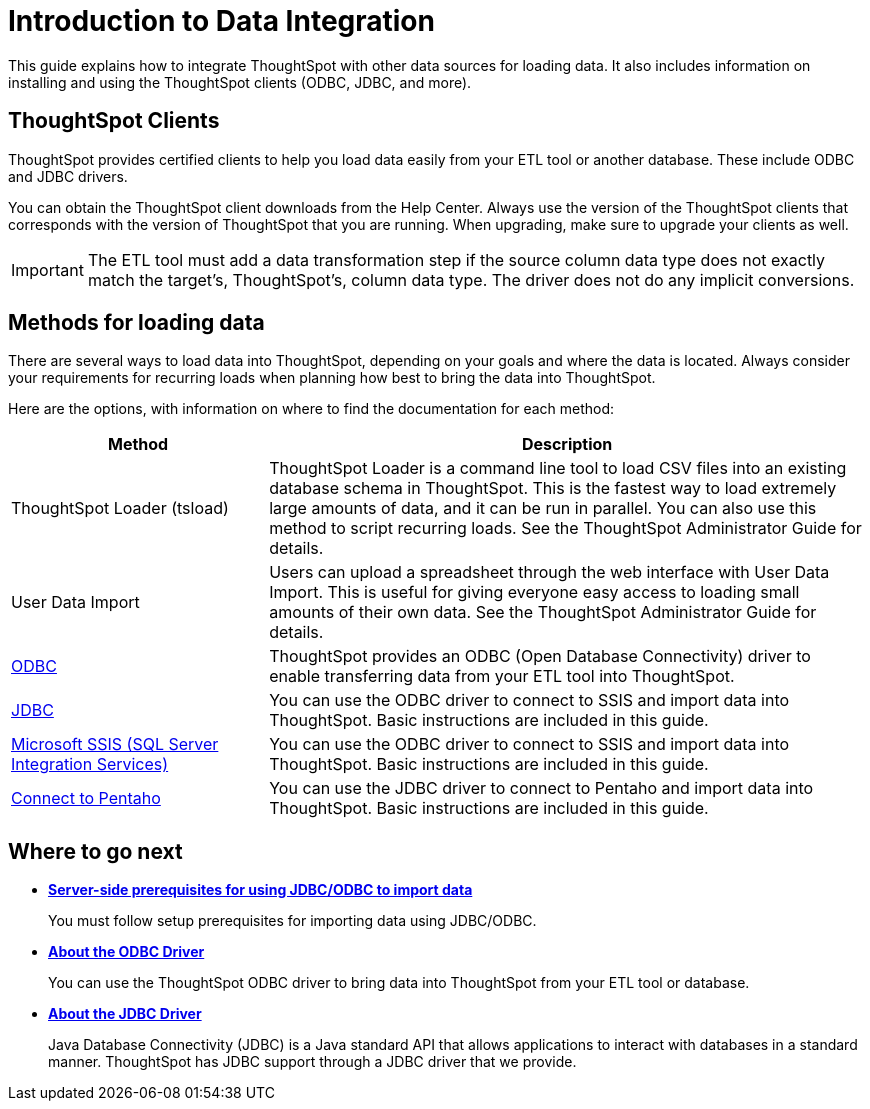 = Introduction to Data Integration
:last_updated: tbd

This guide explains how to integrate ThoughtSpot with other data sources for loading data.
It also includes information on installing and using the ThoughtSpot clients (ODBC, JDBC, and more).

== ThoughtSpot Clients

ThoughtSpot provides certified clients to help you load data easily from your ETL tool or another database.
These include ODBC and JDBC drivers.

You can obtain the ThoughtSpot client downloads from the Help Center.
Always use the version of the ThoughtSpot clients that corresponds with the version of ThoughtSpot that you are running.
When upgrading, make sure to upgrade your clients as well.

IMPORTANT: The ETL tool must add a data transformation step if the source column data type does not exactly match the target's, ThoughtSpot's, column data type.
The driver does not do any implicit conversions.

== Methods for loading data

There are several ways to load data into ThoughtSpot, depending on your goals and where the data is located.
Always consider your requirements for recurring loads when planning how best to bring the data into ThoughtSpot.

Here are the options, with information on where to find the documentation for each method:

[width="100%",options="header",cols="30%,70%"]
|====================
| Method | Description
| ThoughtSpot Loader (tsload) | ThoughtSpot Loader is a command line tool to load CSV files into an existing database schema in ThoughtSpot. This is the fastest way to load extremely large amounts of data, and it can be run in parallel. You can also use this method to script recurring loads. See the ThoughtSpot Administrator Guide for details.
| User Data Import | Users can upload a spreadsheet through the web interface with User Data Import. This is useful for giving everyone easy access to loading small amounts of their own data. See the ThoughtSpot Administrator Guide for details.
a| xref:about-odbc.adoc[ODBC] | ThoughtSpot provides an ODBC (Open Database Connectivity) driver to enable transferring data from your ETL tool into ThoughtSpot.
a| xref:about-jdbc-driver.adoc[JDBC] | You can use the ODBC driver to connect to SSIS and import data into ThoughtSpot. Basic instructions are included in this guide.

a| xref:set-up-the-odbc-driver-using-ssis.adoc[Microsoft SSIS (SQL Server Integration Services)] | You can use the ODBC driver to connect to SSIS and import data into ThoughtSpot. Basic instructions are included in this guide.

a| xref:set-up-the-jdbc-driver-for-pentaho.adoc[Connect to Pentaho] | You can use the JDBC driver to connect to Pentaho and import data into ThoughtSpot. Basic instructions are included in this guide.
|====================
== Where to go next

* *xref:jdbc-odbc-prereqs.adoc[Server-side prerequisites for using JDBC/ODBC to import data]*
+
You must follow setup prerequisites for importing data using JDBC/ODBC.
* *xref:about-odbc.adoc[About the ODBC Driver]*
+
You can use the ThoughtSpot ODBC driver to bring data into ThoughtSpot from your ETL tool or database.
* *xref:about-jdbc-driver.adoc[About the JDBC Driver]*
+
Java Database Connectivity (JDBC) is a Java standard API that allows applications to interact with databases in a standard manner.
ThoughtSpot has JDBC support through a JDBC driver that we provide.
